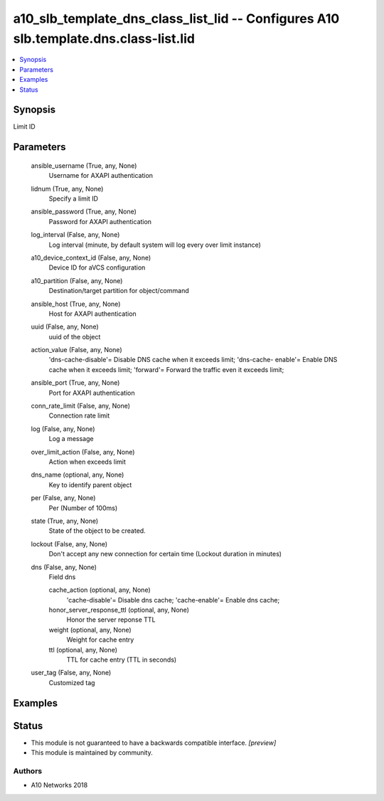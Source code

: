 .. _a10_slb_template_dns_class_list_lid_module:


a10_slb_template_dns_class_list_lid -- Configures A10 slb.template.dns.class-list.lid
=====================================================================================

.. contents::
   :local:
   :depth: 1


Synopsis
--------

Limit ID






Parameters
----------

  ansible_username (True, any, None)
    Username for AXAPI authentication


  lidnum (True, any, None)
    Specify a limit ID


  ansible_password (True, any, None)
    Password for AXAPI authentication


  log_interval (False, any, None)
    Log interval (minute, by default system will log every over limit instance)


  a10_device_context_id (False, any, None)
    Device ID for aVCS configuration


  a10_partition (False, any, None)
    Destination/target partition for object/command


  ansible_host (True, any, None)
    Host for AXAPI authentication


  uuid (False, any, None)
    uuid of the object


  action_value (False, any, None)
    'dns-cache-disable'= Disable DNS cache when it exceeds limit; 'dns-cache- enable'= Enable DNS cache when it exceeds limit; 'forward'= Forward the traffic even it exceeds limit;


  ansible_port (True, any, None)
    Port for AXAPI authentication


  conn_rate_limit (False, any, None)
    Connection rate limit


  log (False, any, None)
    Log a message


  over_limit_action (False, any, None)
    Action when exceeds limit


  dns_name (optional, any, None)
    Key to identify parent object


  per (False, any, None)
    Per (Number of 100ms)


  state (True, any, None)
    State of the object to be created.


  lockout (False, any, None)
    Don't accept any new connection for certain time (Lockout duration in minutes)


  dns (False, any, None)
    Field dns


    cache_action (optional, any, None)
      'cache-disable'= Disable dns cache; 'cache-enable'= Enable dns cache;


    honor_server_response_ttl (optional, any, None)
      Honor the server reponse TTL


    weight (optional, any, None)
      Weight for cache entry


    ttl (optional, any, None)
      TTL for cache entry (TTL in seconds)



  user_tag (False, any, None)
    Customized tag









Examples
--------

.. code-block:: yaml+jinja

    





Status
------




- This module is not guaranteed to have a backwards compatible interface. *[preview]*


- This module is maintained by community.



Authors
~~~~~~~

- A10 Networks 2018

